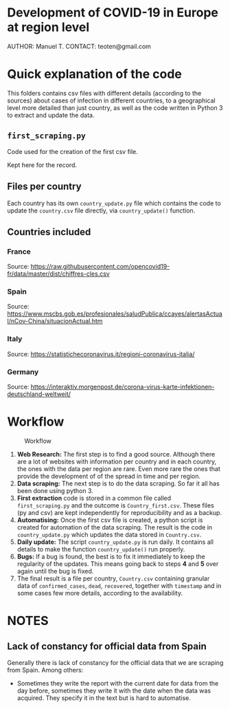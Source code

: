 * Development of COVID-19 in Europe at region level
AUTHOR: Manuel T.
CONTACT: teoten@gmail.com

* Quick explanation of the code
This folders contains csv files with different details (according to the
sources) about cases of infection in different countries, to a geographical
level more detailed than just country, as well as the code written in
Python 3 to extract and update the data.

** =first_scraping.py=

Code used for the creation of the first csv file.

Kept here for the record.

** Files per country

Each country has its own =country_update.py= file which contains the code
to update the =country.csv= file directly, via =country_update()= function.

** Countries included

*** France
Source: [[https://raw.githubusercontent.com/opencovid19-fr/data/master/dist/chiffres-cles.csv]]
*** Spain
Source: [[https://www.mscbs.gob.es/profesionales/saludPublica/ccayes/alertasActual/nCov-China/situacionActual.htm]]
*** Italy
Source: [[https://statistichecoronavirus.it/regioni-coronavirus-italia/]]
*** Germany
Source: [[https://interaktiv.morgenpost.de/corona-virus-karte-infektionen-deutschland-weltweit/]]

* Workflow

#+CAPTION: Workflow
#+LABEL: fig:workflow
[[file:covid-GranularData.png]]

    1) *Web Research:* The first step is to find a good source. Although there are a lot of websites with information per country and in each country, the ones with the data per region are rare. Even more rare the ones that provide the development of of the spread in time and per region.
    2) *Data scraping:* The next step is to do the data scraping. So far it all has been done using python 3.
    3) *First extraction* code is stored in a common file called =first_scraping.py= and the outcome is =Country_first.csv=. These files (py and csv) are kept independently for reproducibility and as a backup.
    4) *Automatising:* Once the first csv file is created, a python script is created for automation of the data scraping. The result is the code in =country_update.py= which updates the data stored in =Country.csv=.
    5) *Daily update:* The script =country_update.py= is run daily. It contains all details to make the function =country_update()= run properly.
    6) *Bugs:* If a bug is found, the best is to fix it immediately to keep the regularity of the updates. This means going back to steps *4* and *5* over again until the bug is fixed.
    7) The final result is a file per country, =Country.csv= containing granular data of =confirmed_cases=, =dead=, =recovered=, together with =timestamp= and in some cases few more details, according to the availability. 

* NOTES

** Lack of constancy for official data from Spain
Generally there is lack of constancy for the official data that we are scraping from Spain. Among others:
    - Sometimes they write the report with the current date for data from the day before, sometimes they write it with the date when the data was acquired. They specify it in the text but is hard to automatise.
